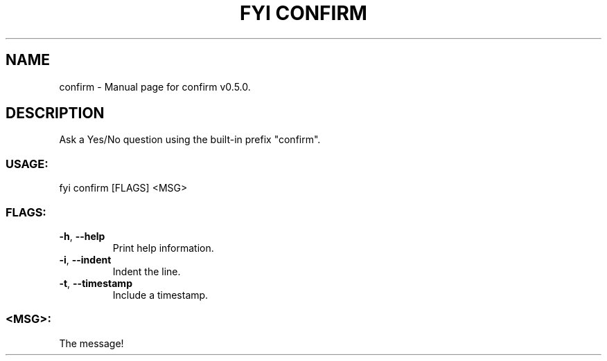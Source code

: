 .TH "FYI CONFIRM" "1" "January 2021" "confirm v0.5.0" "User Commands"
.SH NAME
confirm \- Manual page for confirm v0.5.0.
.SH DESCRIPTION
Ask a Yes/No question using the built\-in prefix "confirm".
.SS USAGE:
.TP
fyi confirm [FLAGS] <MSG>
.SS FLAGS:
.TP
\fB\-h\fR, \fB\-\-help\fR
Print help information.
.TP
\fB\-i\fR, \fB\-\-indent\fR
Indent the line.
.TP
\fB\-t\fR, \fB\-\-timestamp\fR
Include a timestamp.
.SS <MSG>:
.TP
The message!

